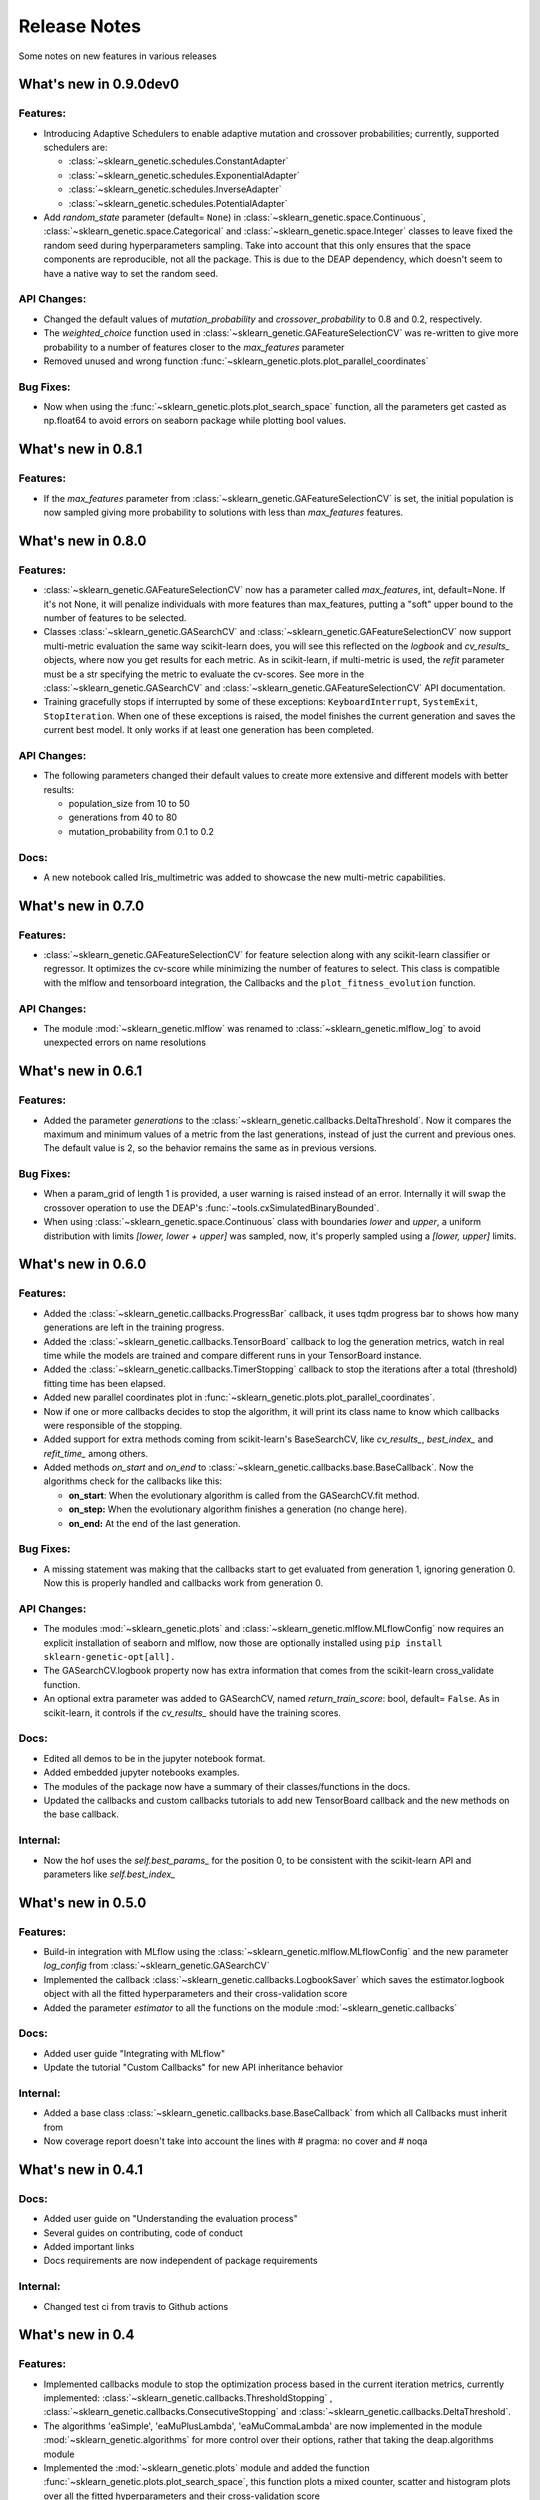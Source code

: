 Release Notes
=============

Some notes on new features in various releases

What's new in 0.9.0dev0
-----------------------

^^^^^^^^^
Features:
^^^^^^^^^

* Introducing Adaptive Schedulers to enable adaptive mutation and crossover probabilities;
  currently, supported schedulers are:

  - :class:`~sklearn_genetic.schedules.ConstantAdapter`
  - :class:`~sklearn_genetic.schedules.ExponentialAdapter`
  - :class:`~sklearn_genetic.schedules.InverseAdapter`
  - :class:`~sklearn_genetic.schedules.PotentialAdapter`


* Add `random_state` parameter (default= ``None``) in :class:`~sklearn_genetic.space.Continuous`,
  :class:`~sklearn_genetic.space.Categorical` and :class:`~sklearn_genetic.space.Integer` classes
  to leave fixed the random seed during hyperparameters sampling.
  Take into account that this only ensures that the space components are reproducible, not all the package.
  This is due to the DEAP dependency, which doesn't seem to have a native way to set the random seed.

^^^^^^^^^^^^
API Changes:
^^^^^^^^^^^^

* Changed the default values of `mutation_probability` and `crossover_probability`
  to 0.8 and 0.2, respectively.

* The `weighted_choice` function used in :class:`~sklearn_genetic.GAFeatureSelectionCV` was
  re-written to give more probability to a number of features closer to the `max_features` parameter

* Removed unused and wrong function :func:`~sklearn_genetic.plots.plot_parallel_coordinates`

^^^^^^^^^^
Bug Fixes:
^^^^^^^^^^

* Now when using the :func:`~sklearn_genetic.plots.plot_search_space` function, all the parameters get casted
  as np.float64 to avoid errors on seaborn package while plotting bool values.

What's new in 0.8.1
-------------------

^^^^^^^^^
Features:
^^^^^^^^^

* If the `max_features` parameter from :class:`~sklearn_genetic.GAFeatureSelectionCV` is set,
  the initial population is now sampled giving more probability to solutions with less than `max_features` features.


What's new in 0.8.0
-------------------

^^^^^^^^^
Features:
^^^^^^^^^

* :class:`~sklearn_genetic.GAFeatureSelectionCV` now has a parameter called `max_features`, int, default=None.
  If it's not None, it will penalize individuals with more features than max_features, putting a "soft" upper bound
  to the number of features to be selected.

* Classes :class:`~sklearn_genetic.GASearchCV` and :class:`~sklearn_genetic.GAFeatureSelectionCV`
  now support multi-metric evaluation the same way scikit-learn does,
  you will see this reflected on the `logbook` and `cv_results_` objects, where now you get results for each metric.
  As in scikit-learn, if multi-metric is used, the `refit` parameter must be a str specifying the metric to evaluate the cv-scores.
  See more in the :class:`~sklearn_genetic.GASearchCV` and :class:`~sklearn_genetic.GAFeatureSelectionCV` API documentation.

* Training gracefully stops if interrupted by some of these exceptions:
  ``KeyboardInterrupt``, ``SystemExit``, ``StopIteration``.
  When one of these exceptions is raised, the model finishes the current generation and saves the current
  best model. It only works if at least one generation has been completed.

^^^^^^^^^^^^
API Changes:
^^^^^^^^^^^^

* The following parameters changed their default values to create more extensive
  and different models with better results:

  - population_size from 10 to 50

  - generations from 40 to 80

  - mutation_probability from 0.1 to 0.2

^^^^^
Docs:
^^^^^

* A new notebook called Iris_multimetric was added to showcase the new multi-metric capabilities.

What's new in 0.7.0
-------------------

^^^^^^^^^
Features:
^^^^^^^^^

* :class:`~sklearn_genetic.GAFeatureSelectionCV` for feature selection along
  with any scikit-learn classifier or regressor. It optimizes the cv-score
  while minimizing the number of features to select.
  This class is compatible with the mlflow and tensorboard integration,
  the Callbacks and the ``plot_fitness_evolution`` function.

^^^^^^^^^^^^
API Changes:
^^^^^^^^^^^^

* The module :mod:`~sklearn_genetic.mlflow` was renamed to :class:`~sklearn_genetic.mlflow_log`
  to avoid unexpected errors on name resolutions

What's new in 0.6.1
-------------------

^^^^^^^^^
Features:
^^^^^^^^^

* Added the parameter `generations` to the :class:`~sklearn_genetic.callbacks.DeltaThreshold`.
  Now it compares the maximum and minimum values of a metric from the last generations, instead
  of just the current and previous ones. The default value is 2, so the behavior remains the same
  as in previous versions.

^^^^^^^^^^
Bug Fixes:
^^^^^^^^^^

* When a param_grid of length 1 is provided, a user warning is raised instead of an error.
  Internally it will swap the crossover operation to use the DEAP's :func:`~tools.cxSimulatedBinaryBounded`.
* When using :class:`~sklearn_genetic.space.Continuous` class with boundaries `lower` and `upper`,
  a uniform distribution  with limits `[lower, lower + upper]` was sampled, now, it's properly sampled
  using a `[lower, upper]` limits.


What's new in 0.6.0
-------------------

^^^^^^^^^
Features:
^^^^^^^^^

* Added the :class:`~sklearn_genetic.callbacks.ProgressBar` callback, it uses tqdm progress bar to shows
  how many generations are left in the training progress.
* Added the :class:`~sklearn_genetic.callbacks.TensorBoard` callback to log the
  generation metrics, watch in real time while the models are trained
  and compare different runs in your TensorBoard instance.
* Added the :class:`~sklearn_genetic.callbacks.TimerStopping` callback to stop
  the iterations after a total (threshold) fitting time has been elapsed.
* Added new parallel coordinates plot in  :func:`~sklearn_genetic.plots.plot_parallel_coordinates`.
* Now if one or more callbacks decides to stop the algorithm, it will print
  its class name to know which callbacks were responsible of the stopping.
* Added support for extra methods coming from scikit-learn's BaseSearchCV, like `cv_results_`,
  `best_index_` and `refit_time_` among others.
* Added methods `on_start` and `on_end` to :class:`~sklearn_genetic.callbacks.base.BaseCallback`.
  Now the algorithms check for the callbacks like this:

  - **on_start**: When the evolutionary algorithm is called from the GASearchCV.fit method.

  - **on_step:** When the evolutionary algorithm finishes a generation (no change here).

  - **on_end:** At the end of the last generation.

^^^^^^^^^^
Bug Fixes:
^^^^^^^^^^

* A missing statement was making that the callbacks start to get evaluated from generation 1, ignoring generation 0.
  Now this is properly handled and callbacks work from generation 0.

^^^^^^^^^^^^
API Changes:
^^^^^^^^^^^^

* The modules :mod:`~sklearn_genetic.plots` and :class:`~sklearn_genetic.mlflow.MLflowConfig`
  now requires an explicit installation of seaborn and mlflow, now those
  are optionally installed using ``pip install sklearn-genetic-opt[all].``
* The GASearchCV.logbook property now has extra information that comes from the
  scikit-learn cross_validate function.
* An optional extra parameter was added to GASearchCV, named `return_train_score`: bool, default= ``False``.
  As in scikit-learn, it controls if the `cv_results_` should have the training scores.

^^^^^
Docs:
^^^^^

* Edited all demos to be in the jupyter notebook format.
* Added embedded jupyter notebooks examples.
* The modules of the package now have a summary of their classes/functions in the docs.
* Updated the callbacks and custom callbacks tutorials to add new TensorBoard callback and
  the new methods on the base callback.


^^^^^^^^^
Internal:
^^^^^^^^^

* Now the hof uses the `self.best_params_` for the position 0, to be consistent with the
  scikit-learn API and parameters like `self.best_index_`


What's new in 0.5.0
-------------------

^^^^^^^^^
Features:
^^^^^^^^^


* Build-in integration with MLflow using the :class:`~sklearn_genetic.mlflow.MLflowConfig`
  and the new parameter `log_config` from :class:`~sklearn_genetic.GASearchCV`

* Implemented the callback :class:`~sklearn_genetic.callbacks.LogbookSaver`
  which saves the estimator.logbook object with all the fitted hyperparameters
  and their cross-validation score

* Added the parameter `estimator` to all the functions on
  the module :mod:`~sklearn_genetic.callbacks`

^^^^^
Docs:
^^^^^

* Added user guide "Integrating with MLflow"
* Update the tutorial "Custom Callbacks" for new API inheritance behavior

^^^^^^^^^
Internal:
^^^^^^^^^

* Added a base class :class:`~sklearn_genetic.callbacks.base.BaseCallback` from
  which all Callbacks must inherit from
* Now coverage report doesn't take into account the lines with # pragma: no cover
  and # noqa

What's new in 0.4.1
-------------------

^^^^^
Docs:
^^^^^

* Added user guide on "Understanding the evaluation process"
* Several guides on contributing, code of conduct
* Added important links
* Docs requirements are now independent of package requirements

^^^^^^^^^
Internal:
^^^^^^^^^

* Changed test ci from travis to Github actions

What's new in 0.4
-----------------

^^^^^^^^^
Features:
^^^^^^^^^

* Implemented callbacks module to stop the optimization process based in the
  current iteration metrics, currently implemented:
  :class:`~sklearn_genetic.callbacks.ThresholdStopping` ,
  :class:`~sklearn_genetic.callbacks.ConsecutiveStopping`
  and :class:`~sklearn_genetic.callbacks.DeltaThreshold`.
* The algorithms 'eaSimple', 'eaMuPlusLambda', 'eaMuCommaLambda'
  are now implemented in the module :mod:`~sklearn_genetic.algorithms`
  for more control over their options, rather that taking the deap.algorithms module
* Implemented the :mod:`~sklearn_genetic.plots` module and added the function
  :func:`~sklearn_genetic.plots.plot_search_space`,
  this function plots a mixed counter, scatter and histogram plots
  over all the fitted hyperparameters and their cross-validation score
* Documentation based in rst with Sphinx to host in read the docs.
  It includes public classes and functions documentation as well
  as several tutorials on how to use the package
* Added `best_params_` and `best_estimator_` properties
  after fitting GASearchCV
* Added optional parameters `refit`, `pre_dispatch` and `error_score`


^^^^^^^^^^^^
API Changes:
^^^^^^^^^^^^

* Removed support for python 3.6, changed the libraries supported
  versions to be the same as scikit-learn current version
* Several internal changes on the documentation and variables naming
  style to be compatible with Sphinx
* Removed the parameters `continuous_parameters`, `categorical_parameters` and `integer_parameters`
  replacing them with `param_grid`

What's new in 0.3
-----------------

^^^^^^^^^
Features:
^^^^^^^^^

* Added the space module to control better the data
  types and ranges of each hyperparameter, their distribution to sample random values from,
  and merge all data types in one Space class that can work with the new param_grid parameter
* Changed the `continuous_parameters`, `categorical_parameters` and `integer_parameters`
  for the `param_grid`, the first ones still work but will be removed in a next version
* Added the option to use the eaMuCommaLambda algorithm from deap
* The `mu` and `lambda_` parameters of the internal eaMuPlusLambda and eaMuCommaLambda
  now are in terms of the initial population size and not the number of generations

What's new in 0.2
-----------------

^^^^^^^^^
Features:
^^^^^^^^^

* Enabled deap's eaMuPlusLambda algorithm for the optimization process, now is the default routine
* Added a logbook and history properties to the fitted GASearchCV  to make post-fit analysis
* ``Elitism=False`` now implements a roulette selection instead of ignoring the parameter
* Added the parameter keep_top_k to control the number of solutions if the hall of fame (hof)

^^^^^^^^^^^^
API Changes:
^^^^^^^^^^^^

* Refactored the optimization algorithm to use DEAP package instead
  of a custom implementation, this causes the removal of several methods, properties and variables inside the GASearchCV class
* The parameter encoding_length has been removed, it's no longer required to the GASearchCV class
* Renamed the property of the fitted estimator from `best_params_` to `best_params`
* The verbosity now prints the deap log of the fitness function,
  it's standard deviation, max and min values from each generation
* The variable `GASearchCV._best_solutions` was removed and it's meant to be
  replaced with `GASearchCV.logbook` and `GASearchCV.history`
* Changed default parameters crossover_probability from 1 to 0.8 and generations from 50 to 40

What's new in 0.1
-----------------

^^^^^^^^^
Features:
^^^^^^^^^

* :class:`~sklearn_genetic.GASearchCV` for hyperparameters tuning
  using custom genetic algorithm for scikit-learn
  classification and regression models
* :func:`~sklearn_genetic.plots.plot_fitness_evolution` function to see the average
  fitness values over generations
